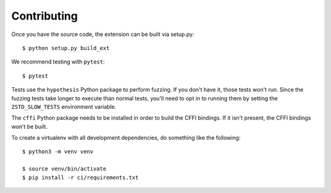 ============
Contributing
============

Once you have the source code, the extension can be built via setup.py::

   $ python setup.py build_ext

We recommend testing with ``pytest``::

   $ pytest

Tests use the ``hypothesis`` Python package to perform fuzzing. If you
don't have it, those tests won't run. Since the fuzzing tests take longer
to execute than normal tests, you'll need to opt in to running them by
setting the ``ZSTD_SLOW_TESTS`` environment variable.

The ``cffi`` Python package needs to be installed in order to build the CFFI
bindings. If it isn't present, the CFFI bindings won't be built.

To create a virtualenv with all development dependencies, do something
like the following::

  $ python3 -m venv venv

  $ source venv/bin/activate
  $ pip install -r ci/requirements.txt
